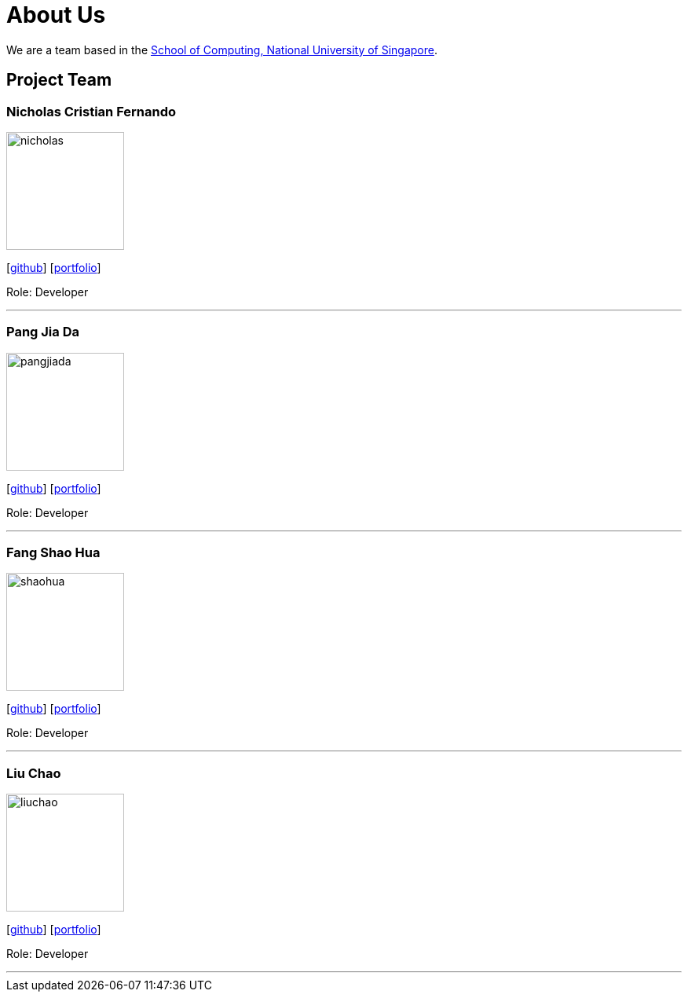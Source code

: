 = About Us
:site-section: AboutUs
:relfileprefix: team/
:imagesDir: images
:stylesDir: stylesheets

We are a team based in the http://www.comp.nus.edu.sg[School of Computing, National University of Singapore].

== Project Team

=== Nicholas Cristian Fernando
image::nicholas.jpg[width="150", align="left"]
{empty}[https://github.com/NicholasCF[github]] [<<johndoe#, portfolio>>]

Role: Developer

'''

=== Pang Jia Da
image::pangjiada.jpg[width="150", align="left"]
{empty}[https://github.com/PangJiaDa[github]] [<<johndoe#, portfolio>>]

Role: Developer

'''

=== Fang Shao Hua
image::shaohua.jpg[width="150", align="left"]
{empty}[https://github.com/FangShaoHua94[github]] [<<johndoe#, portfolio>>]

Role: Developer

'''

=== Liu Chao
image::liuchao.jpg[width="150", align="left"]
{empty}[https://github.com/LiuChao93[github]] [<<johndoe#, portfolio>>]

Role: Developer +

'''